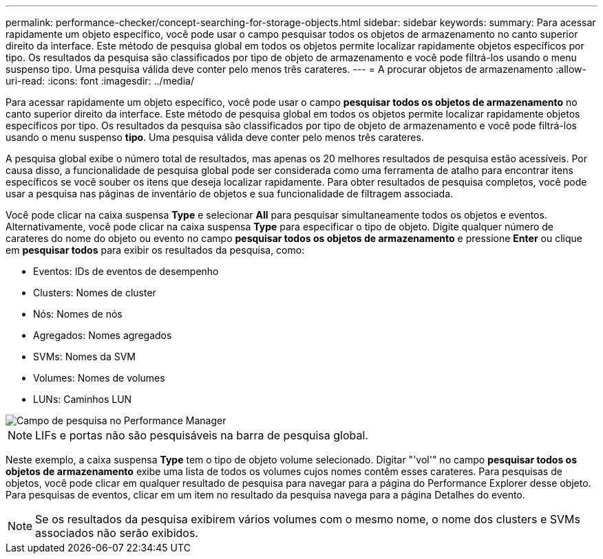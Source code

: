 ---
permalink: performance-checker/concept-searching-for-storage-objects.html 
sidebar: sidebar 
keywords:  
summary: Para acessar rapidamente um objeto específico, você pode usar o campo pesquisar todos os objetos de armazenamento no canto superior direito da interface. Este método de pesquisa global em todos os objetos permite localizar rapidamente objetos específicos por tipo. Os resultados da pesquisa são classificados por tipo de objeto de armazenamento e você pode filtrá-los usando o menu suspenso tipo. Uma pesquisa válida deve conter pelo menos três carateres. 
---
= A procurar objetos de armazenamento
:allow-uri-read: 
:icons: font
:imagesdir: ../media/


[role="lead"]
Para acessar rapidamente um objeto específico, você pode usar o campo *pesquisar todos os objetos de armazenamento* no canto superior direito da interface. Este método de pesquisa global em todos os objetos permite localizar rapidamente objetos específicos por tipo. Os resultados da pesquisa são classificados por tipo de objeto de armazenamento e você pode filtrá-los usando o menu suspenso *tipo*. Uma pesquisa válida deve conter pelo menos três carateres.

A pesquisa global exibe o número total de resultados, mas apenas os 20 melhores resultados de pesquisa estão acessíveis. Por causa disso, a funcionalidade de pesquisa global pode ser considerada como uma ferramenta de atalho para encontrar itens específicos se você souber os itens que deseja localizar rapidamente. Para obter resultados de pesquisa completos, você pode usar a pesquisa nas páginas de inventário de objetos e sua funcionalidade de filtragem associada.

Você pode clicar na caixa suspensa *Type* e selecionar *All* para pesquisar simultaneamente todos os objetos e eventos. Alternativamente, você pode clicar na caixa suspensa *Type* para especificar o tipo de objeto. Digite qualquer número de carateres do nome do objeto ou evento no campo *pesquisar todos os objetos de armazenamento* e pressione *Enter* ou clique em *pesquisar todos* para exibir os resultados da pesquisa, como:

* Eventos: IDs de eventos de desempenho
* Clusters: Nomes de cluster
* Nós: Nomes de nós
* Agregados: Nomes agregados
* SVMs: Nomes da SVM
* Volumes: Nomes de volumes
* LUNs: Caminhos LUN


image::../media/opm-search-field-jpg.gif[Campo de pesquisa no Performance Manager]

[NOTE]
====
LIFs e portas não são pesquisáveis na barra de pesquisa global.

====
Neste exemplo, a caixa suspensa *Type* tem o tipo de objeto volume selecionado. Digitar "'vol'" no campo *pesquisar todos os objetos de armazenamento* exibe uma lista de todos os volumes cujos nomes contêm esses carateres. Para pesquisas de objetos, você pode clicar em qualquer resultado de pesquisa para navegar para a página do Performance Explorer desse objeto. Para pesquisas de eventos, clicar em um item no resultado da pesquisa navega para a página Detalhes do evento.

[NOTE]
====
Se os resultados da pesquisa exibirem vários volumes com o mesmo nome, o nome dos clusters e SVMs associados não serão exibidos.

====